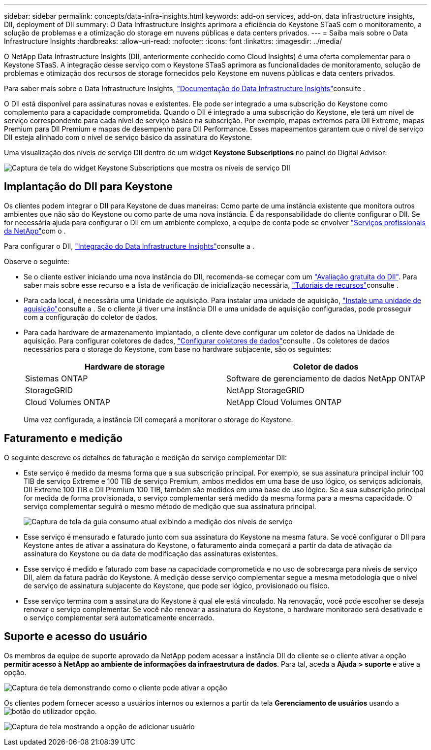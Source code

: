 ---
sidebar: sidebar 
permalink: concepts/data-infra-insights.html 
keywords: add-on services, add-on, data infrastructure insights, DII, deployment of DII 
summary: O Data Infrastructure Insights aprimora a eficiência do Keystone STaaS com o monitoramento, a solução de problemas e a otimização do storage em nuvens públicas e data centers privados. 
---
= Saiba mais sobre o Data Infrastructure Insights
:hardbreaks:
:allow-uri-read: 
:nofooter: 
:icons: font
:linkattrs: 
:imagesdir: ../media/


[role="lead"]
O NetApp Data Infrastructure Insights (DII, anteriormente conhecido como Cloud Insights) é uma oferta complementar para o Keystone STaaS. A integração desse serviço com o Keystone STaaS aprimora as funcionalidades de monitoramento, solução de problemas e otimização dos recursos de storage fornecidos pelo Keystone em nuvens públicas e data centers privados.

Para saber mais sobre o Data Infrastructure Insights, link:https://docs.netapp.com/us-en/data-infrastructure-insights/["Documentação do Data Infrastructure Insights"^]consulte .

O DII está disponível para assinaturas novas e existentes. Ele pode ser integrado a uma subscrição do Keystone como complemento para a capacidade comprometida. Quando o DII é integrado a uma subscrição do Keystone, ele terá um nível de serviço correspondente para cada nível de serviço básico na subscrição. Por exemplo, mapas extremos para DII Extreme, mapas Premium para DII Premium e mapas de desempenho para DII Performance. Esses mapeamentos garantem que o nível de serviço DII esteja alinhado com o nível de serviço básico da assinatura do Keystone.

Uma visualização dos níveis de serviço DII dentro de um widget *Keystone Subscriptions* no painel do Digital Advisor:

image:keystone-widget-dii.png["Captura de tela do widget Keystone Subscriptions que mostra os níveis de serviço DII"]



== Implantação do DII para Keystone

Os clientes podem integrar o DII para Keystone de duas maneiras: Como parte de uma instância existente que monitora outros ambientes que não são do Keystone ou como parte de uma nova instância. É da responsabilidade do cliente configurar o DII. Se for necessária ajuda para configurar o DII em um ambiente complexo, a equipe de conta pode se envolver link:https://www.netapp.com/services/["Serviços profissionais da NetApp"^]com o .

Para configurar o DII, link:https://docs.netapp.com/us-en/data-infrastructure-insights/task_cloud_insights_onboarding_1.html["Integração do Data Infrastructure Insights"^]consulte a .

Observe o seguinte:

* Se o cliente estiver iniciando uma nova instância do DII, recomenda-se começar com um link:https://docs.netapp.com/us-en/data-infrastructure-insights/task_cloud_insights_onboarding_1.html#starting-your-data-infrastructure-insights-free-trial["Avaliação gratuita do DII"^]. Para saber mais sobre esse recurso e a lista de verificação de inicialização necessária, link:https://docs.netapp.com/us-en/data-infrastructure-insights/concept_feature_tutorials.html["Tutoriais de recursos"^]consulte .
* Para cada local, é necessária uma Unidade de aquisição. Para instalar uma unidade de aquisição, link:https://docs.netapp.com/us-en/data-infrastructure-insights/task_getting_started_with_cloud_insights.html#install-an-acquisition-unit["Instale uma unidade de aquisição"^]consulte a . Se o cliente já tiver uma instância DII e uma unidade de aquisição configuradas, pode prosseguir com a configuração do coletor de dados.
* Para cada hardware de armazenamento implantado, o cliente deve configurar um coletor de dados na Unidade de aquisição. Para configurar coletores de dados, link:https://docs.netapp.com/us-en/data-infrastructure-insights/task_configure_data_collectors.html["Configurar coletores de dados"^]consulte . Os coletores de dados necessários para o storage do Keystone, com base no hardware subjacente, são os seguintes:
+
|===
| Hardware de storage | Coletor de dados 


| Sistemas ONTAP | Software de gerenciamento de dados NetApp ONTAP 


| StorageGRID | NetApp StorageGRID 


| Cloud Volumes ONTAP | NetApp Cloud Volumes ONTAP 
|===
+
Uma vez configurada, a instância DII começará a monitorar o storage do Keystone.





== Faturamento e medição

O seguinte descreve os detalhes de faturação e medição do serviço complementar DII:

* Este serviço é medido da mesma forma que a sua subscrição principal. Por exemplo, se sua assinatura principal incluir 100 TIB de serviço Extreme e 100 TIB de serviço Premium, ambos medidos em uma base de uso lógico, os serviços adicionais, DII Extreme 100 TIB e DII Premium 100 TIB, também são medidos em uma base de uso lógico. Se a sua subscrição principal for medida de forma provisionada, o serviço complementar será medido da mesma forma para a mesma capacidade. O serviço complementar seguirá o mesmo método de medição que sua assinatura principal.
+
image:current-consumption-dii.png["Captura de tela da guia consumo atual exibindo a medição dos níveis de serviço"]

* Esse serviço é mensurado e faturado junto com sua assinatura do Keystone na mesma fatura. Se você configurar o DII para Keystone antes de ativar a assinatura do Keystone, o faturamento ainda começará a partir da data de ativação da assinatura do Keystone ou da data de modificação das assinaturas existentes.
* Esse serviço é medido e faturado com base na capacidade comprometida e no uso de sobrecarga para níveis de serviço DII, além da fatura padrão do Keystone. A medição desse serviço complementar segue a mesma metodologia que o nível de serviço de assinatura subjacente do Keystone, que pode ser lógico, provisionado ou físico.
* Esse serviço termina com a assinatura do Keystone à qual ele está vinculado. Na renovação, você pode escolher se deseja renovar o serviço complementar. Se você não renovar a assinatura do Keystone, o hardware monitorado será desativado e o serviço complementar será automaticamente encerrado.




== Suporte e acesso do usuário

Os membros da equipe de suporte aprovado da NetApp podem acessar a instância DII do cliente se o cliente ativar a opção *permitir acesso à NetApp ao ambiente de informações da infraestrutura de dados*. Para tal, aceda a *Ajuda > suporte* e ative a opção.

image:dii-support-permission.png["Captura de tela demonstrando como o cliente pode ativar a opção"]

Os clientes podem fornecer acesso a usuários internos ou externos a partir da tela *Gerenciamento de usuários* usando a image:dii-user-option.png["botão do utilizador"] opção.

image:dii-user-access.png["Captura de tela mostrando a opção de adicionar usuário"]
